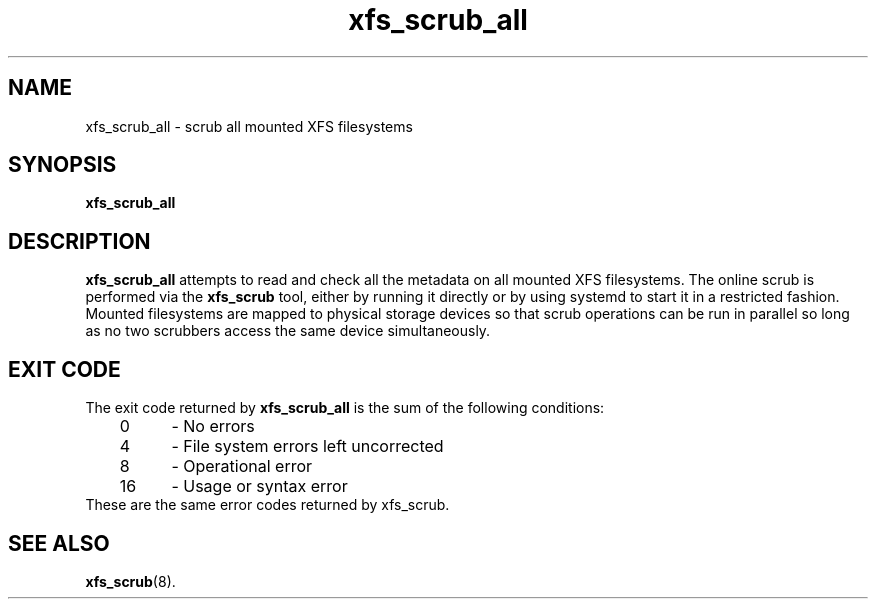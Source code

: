 .TH xfs_scrub_all 8
.SH NAME
xfs_scrub_all \- scrub all mounted XFS filesystems
.SH SYNOPSIS
.B xfs_scrub_all
.SH DESCRIPTION
.B xfs_scrub_all
attempts to read and check all the metadata on all mounted XFS filesystems.
The online scrub is performed via the
.B xfs_scrub
tool, either by running it directly or by using systemd to start it
in a restricted fashion.
Mounted filesystems are mapped to physical storage devices so that scrub
operations can be run in parallel so long as no two scrubbers access
the same device simultaneously.
.SH EXIT CODE
The exit code returned by
.B xfs_scrub_all
is the sum of the following conditions:
.br
\	0\	\-\ No errors
.br
\	4\	\-\ File system errors left uncorrected
.br
\	8\	\-\ Operational error
.br
\	16\	\-\ Usage or syntax error
.TP
These are the same error codes returned by xfs_scrub.
.br
.SH SEE ALSO
.BR xfs_scrub (8).
